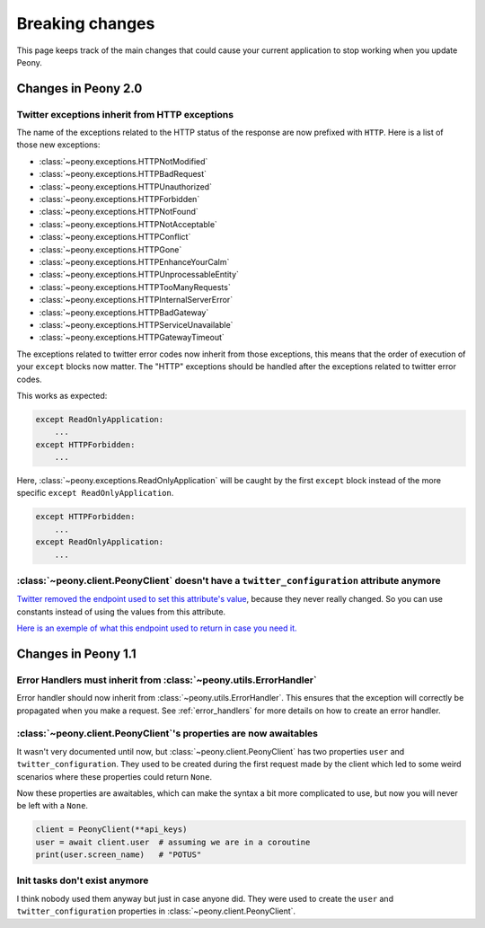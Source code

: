 .. _breaking_changes:

================
Breaking changes
================

This page keeps track of the main changes that could cause your
current application to stop working when you update Peony.

--------------------
Changes in Peony 2.0
--------------------

Twitter exceptions inherit from HTTP exceptions
^^^^^^^^^^^^^^^^^^^^^^^^^^^^^^^^^^^^^^^^^^^^^^^

The name of the exceptions related to the HTTP status of the response are now
prefixed with ``HTTP``.
Here is a list of those new exceptions:

* :class:`~peony.exceptions.HTTPNotModified`
* :class:`~peony.exceptions.HTTPBadRequest`
* :class:`~peony.exceptions.HTTPUnauthorized`
* :class:`~peony.exceptions.HTTPForbidden`
* :class:`~peony.exceptions.HTTPNotFound`
* :class:`~peony.exceptions.HTTPNotAcceptable`
* :class:`~peony.exceptions.HTTPConflict`
* :class:`~peony.exceptions.HTTPGone`
* :class:`~peony.exceptions.HTTPEnhanceYourCalm`
* :class:`~peony.exceptions.HTTPUnprocessableEntity`
* :class:`~peony.exceptions.HTTPTooManyRequests`
* :class:`~peony.exceptions.HTTPInternalServerError`
* :class:`~peony.exceptions.HTTPBadGateway`
* :class:`~peony.exceptions.HTTPServiceUnavailable`
* :class:`~peony.exceptions.HTTPGatewayTimeout`


The exceptions related to twitter error codes now inherit from those
exceptions, this means that the order of execution of your ``except`` blocks
now matter. The "HTTP" exceptions should be handled after the exceptions
related to twitter error codes.

This works as expected:

.. code-block:: python

    except ReadOnlyApplication:
        ...
    except HTTPForbidden:
        ...


Here, :class:`~peony.exceptions.ReadOnlyApplication` will be caught by the first ``except`` block instead of the more specific ``except ReadOnlyApplication``.

.. code-block:: python

    except HTTPForbidden:
        ...
    except ReadOnlyApplication:
        ...

:class:`~peony.client.PeonyClient` doesn't have a ``twitter_configuration`` attribute anymore
^^^^^^^^^^^^^^^^^^^^^^^^^^^^^^^^^^^^^^^^^^^^^^^^^^^^^^^^^^^^^^^^^^^^^^^^^^^^^^^^^^^^^^^^^^^^^

`Twitter removed the endpoint used to set this attribute's value
<https://twittercommunity.com/t/retiring-the-1-1-configuration-endpoint/153319>`_,
because they never really changed. So you can use constants instead of using
the values from this attribute.

`Here is an exemple of what this endpoint used to return in case you need it.
<https://hikari.butaishoujo.moe/b/f97a8847/twitter_configuration.json>`_


--------------------
Changes in Peony 1.1
--------------------

Error Handlers must inherit from :class:`~peony.utils.ErrorHandler`
^^^^^^^^^^^^^^^^^^^^^^^^^^^^^^^^^^^^^^^^^^^^^^^^^^^^^^^^^^^^^^^^^^^

Error handler should now inherit from :class:`~peony.utils.ErrorHandler`.
This ensures that the exception will correctly be propagated when you
make a request. See :ref:`error_handlers` for more details on how to
create an error handler.

:class:`~peony.client.PeonyClient`'s properties are now awaitables
^^^^^^^^^^^^^^^^^^^^^^^^^^^^^^^^^^^^^^^^^^^^^^^^^^^^^^^^^^^^^^^^^^

It wasn't very documented until now, but
:class:`~peony.client.PeonyClient` has two properties ``user`` and
``twitter_configuration``. They used to be created during the first request
made by the client which led to some weird scenarios where these properties could
return ``None``.

Now these properties are awaitables, which can make the syntax a bit more
complicated to use, but now you will never be left with a ``None``.

.. code-block:: python

    client = PeonyClient(**api_keys)
    user = await client.user  # assuming we are in a coroutine
    print(user.screen_name)   # "POTUS"

Init tasks don't exist anymore
^^^^^^^^^^^^^^^^^^^^^^^^^^^^^^

I think nobody used them anyway but just in case anyone did.
They were used to create the ``user`` and ``twitter_configuration``
properties in :class:`~peony.client.PeonyClient`.
